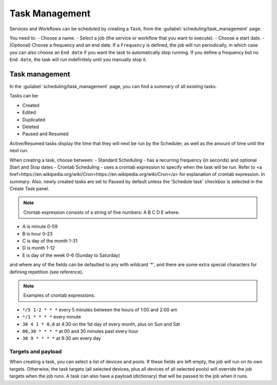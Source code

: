 ===============
Task Management
===============

Services and Workflows can be scheduled by creating a ``Task``, from the :guilabel:`scheduling/task_management` page.

You need to:
- Choose a name.
- Select a job (the service or workflow that you want to execute).
- Choose a start date.
- (Optional) Choose a frequency and an end date. If a ``Frequency`` is defined, the job will run periodically, in which case you can also choose an ``End date`` if you want the task to automatically stop running. If you define a frequency but no ``End date``, the task will run indefinitely until you manually stop it.

.. image:: /_static/schedule/create_task.png
   :alt: Schedule from view
   :align: center

Task management
---------------

In the :guilabel:`scheduling/task_management` page, you can find a summary of all existing tasks.

Tasks can be:

- Created
- Edited
- Duplicated
- Deleted
- Paused and Resumed

Active/Resumed tasks display the time that they will next be run by the Scheduler, as well as the amount of time until the next run.

.. image:: /_static/schedule/task_management.png
   :alt: Task management
   :align: center

When creating a task, choose between:
- Standard Scheduling - has a recurring frequency (in seconds) and optional Start and Stop dates
- Crontab Scheduling - uses a crontab expression to specify when the task will be run. Refer to <a href=https://en.wikipedia.org/wiki/Cron>https://en.wikipedia.org/wiki/Cron</a> for explanation of crontab expression. In summary:
Also, newly created tasks are set to Paused by default unless the 'Schedule task' checkbox is selected in the Create Task panel.

.. note:: Crontab expression consists of a string of five numbers:  A  B  C  D  E   where:

- A is minute 0-59
- B is hour 0-23
- C is day of the month 1-31
- D is month 1-12
- E is day of the week 0-6 (Sunday to Saturday)

and where any of the fields can be defaulted to any with wildcard '*', and there are some extra special characters for defining repetition (see reference).

.. note:: Examples of crontab expressions:

- ``*/5 1-2 * * *``   every 5 minutes between the hours of 1:00 and 2:00 am
- ``*/1 * * * *``     every minute
- ``30 4 1 * 0,6``	at 4:30 on the 1st day of every month, plus on Sun and Sat
- ``00,30 * * * *``   at 00 and 30 minutes past every hour
- ``30 9 * * * *``    at 9:30 am every day

Targets and payload
*******************

When creating a task, you can select a list of devices and pools. If these fields are left empty, the job will run on its own targets.
Otherwise, the task targets (all selected devices, plus all devices of all selected pools) will override the job targets when the job runs.
A task can also have a payload (dictionary) that will be passed to the job when it runs.

